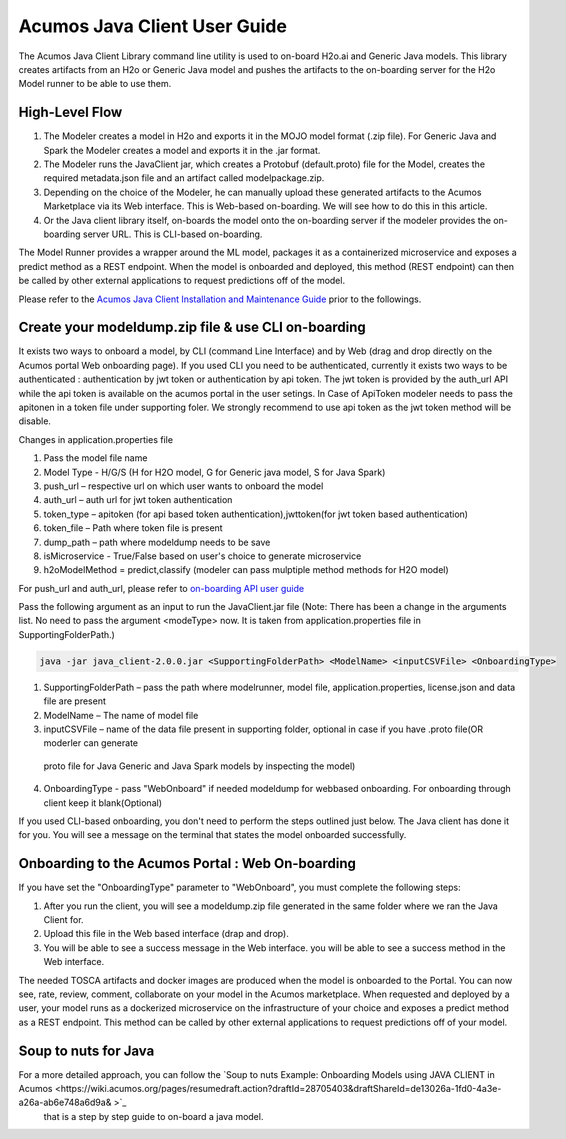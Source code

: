 .. ===============LICENSE_START============================================================
.. Acumos CC-BY-4.0
.. ========================================================================================
.. Copyright (C) 2017-2018 AT&T Intellectual Property & Tech Mahindra. All rights reserved.
.. ========================================================================================
.. This Acumos documentation file is distributed by AT&T and Tech Mahindra
.. under the Creative Commons Attribution 4.0 International License (the "License");
.. you may not use this file except in compliance with the License.
.. You may obtain a copy of the License at
..
.. http://creativecommons.org/licenses/by/4.0
..
.. This file is distributed on an "AS IS" BASIS,
.. WITHOUT WARRANTIES OR CONDITIONS OF ANY KIND, either express or implied.
.. See the License for the specific language governing permissions and
.. limitations under the License.
.. ===============LICENSE_END====================================================================
.. NOTE: THIS FILE IS LINKED TO FROM THE DOCUMENTATION PROJECT
.. IF YOU CHANGE THE LOCATION OR NAME OF THIS FILE, YOU MUST UPDATE THE INDEX IN THE DOCS PROJECT

=============================
Acumos Java Client User Guide
=============================

The Acumos Java Client Library command line utility is used to on-board H2o.ai and Generic Java models.
This library creates artifacts from an H2o or Generic Java model and pushes the artifacts to the
on-boarding server for the H2o Model runner to be able to use them.

High-Level Flow
===============

#) The Modeler creates a model in H2o and exports it in the MOJO model format (.zip file). For Generic Java and Spark the Modeler creates a model and exports it in the .jar format.
#) The Modeler runs the JavaClient jar, which creates a Protobuf (default.proto) file for the Model, creates the required metadata.json file and an artifact called modelpackage.zip.
#) Depending on the choice of the Modeler, he can manually upload these generated artifacts to the Acumos Marketplace via its Web interface. This is Web-based on-boarding. We will see how to do this in this article.
#) Or the Java client library itself, on-boards the model onto the on-boarding server if the modeler provides the on-boarding server URL. This is CLI-based on-boarding.

The Model Runner provides a wrapper around the ML model, packages it as a containerized microservice and
exposes a predict method as a REST endpoint. When the model is onboarded and deployed, this method (REST
endpoint) can then be called by other external applications to request predictions off of the model.

Please refer to the `Acumos Java Client Installation and Maintenance Guide <instalation-and-maintenance-guide.html>`_ prior to the followings.

Create your modeldump.zip file & use CLI on-boarding
====================================================

It exists two ways to onboard a model, by CLI (command Line Interface) and by Web (drag and drop directly
on the Acumos portal Web onboarding page). If you used CLI you need to be authenticated, currently it
exists two ways to be authenticated : authentication by jwt token or authentication by api token. The jwt
token is provided by the auth_url API while the api token is available on the acumos portal in the user
setings. In Case of ApiToken modeler needs to pass the apitonen in a token file under supporting foler.
We strongly recommend to use api token as the jwt token method will be disable.

Changes in application.properties file

1.	Pass the model file name
2.	Model Type - H/G/S  (H for H2O model, G for Generic java model, S for Java Spark)
3.	push_url – respective url on which user wants to onboard the model
4.	auth_url – auth url for jwt token authentication
5.	token_type – apitoken (for api based token authentication),jwttoken(for jwt token based authentication)
6.	token_file – Path where token file is present
7.	dump_path – path where modeldump needs to be save
8.	isMicroservice - True/False based on user's choice to generate microservice
9.	h2oModelMethod = predict,classify (modeler can pass mulptiple method methods for H2O model)

For push_url and auth_url, please refer to `on-boarding API user guide <../../on-boarding/docs/api-docs.html>`_

Pass the following argument as an input to run the JavaClient.jar file (Note: There has been a change in the arguments
list. No need to pass the argument <modeType> now. It is taken from application.properties file in SupportingFolderPath.)

.. code-block:: python

       java -jar java_client-2.0.0.jar <SupportingFolderPath> <ModelName> <inputCSVFile> <OnboardingType>

1.	SupportingFolderPath – pass the path where modelrunner, model file, application.properties, license.json and data file are present
2.	ModelName – The name of model file
3.	inputCSVFile – name of the data file present in supporting folder, optional in case if you have .proto file(OR moderler can generate
 proto file for Java Generic and Java Spark models by inspecting the model)
4.	OnboardingType - pass "WebOnboard" if needed modeldump for webbased onboarding. For onboarding through client keep it blank(Optional)

If you used CLI-based onboarding, you don't need to perform the steps outlined just below. The Java client has
done it for you. You will see a message on the terminal that states the model onboarded successfully.

Onboarding to the Acumos Portal : Web On-boarding
=================================================

If you have set the "OnboardingType" parameter to "WebOnboard", you must complete the following steps:

#. After you run the client, you will see a modeldump.zip file generated in the same folder where we ran the Java Client for.
#. Upload this file in the Web based interface (drap and drop).
#. You will be able to see a success message in the Web interface. you will be able to see a success method in the Web interface.

The needed TOSCA artifacts and docker images are produced when the model is onboarded to the Portal.
You can now see, rate, review, comment, collaborate on your model in the Acumos marketplace. When
requested and deployed by a user, your model runs as a dockerized microservice on the infrastructure
of your choice and exposes a predict method as a REST endpoint. This method can be called by other
external applications to request predictions off of your model.

Soup to nuts for Java
=====================

For a more detailed approach, you can follow the `Soup to nuts Example: Onboarding Models using JAVA CLIENT in Acumos <https://wiki.acumos.org/pages/resumedraft.action?draftId=28705403&draftShareId=de13026a-1fd0-4a3e-a26a-ab6e748a6d9a& >`_
 that is a step by step guide to on-board a java model.


